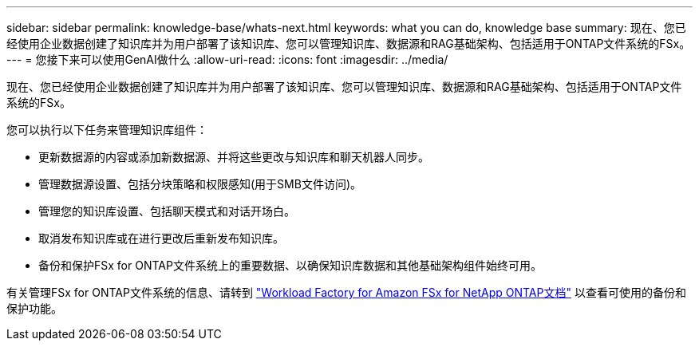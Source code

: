 ---
sidebar: sidebar 
permalink: knowledge-base/whats-next.html 
keywords: what you can do, knowledge base 
summary: 现在、您已经使用企业数据创建了知识库并为用户部署了该知识库、您可以管理知识库、数据源和RAG基础架构、包括适用于ONTAP文件系统的FSx。 
---
= 您接下来可以使用GenAI做什么
:allow-uri-read: 
:icons: font
:imagesdir: ../media/


[role="lead"]
现在、您已经使用企业数据创建了知识库并为用户部署了该知识库、您可以管理知识库、数据源和RAG基础架构、包括适用于ONTAP文件系统的FSx。

您可以执行以下任务来管理知识库组件：

* 更新数据源的内容或添加新数据源、并将这些更改与知识库和聊天机器人同步。
* 管理数据源设置、包括分块策略和权限感知(用于SMB文件访问)。
* 管理您的知识库设置、包括聊天模式和对话开场白。
* 取消发布知识库或在进行更改后重新发布知识库。
* 备份和保护FSx for ONTAP文件系统上的重要数据、以确保知识库数据和其他基础架构组件始终可用。


有关管理FSx for ONTAP文件系统的信息、请转到 https://docs.netapp.com/us-en/workload-fsx-ontap/index.html["Workload Factory for Amazon FSx for NetApp ONTAP文档"^] 以查看可使用的备份和保护功能。

